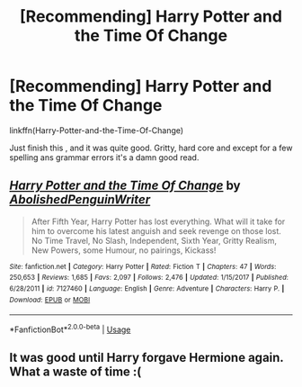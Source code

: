 #+TITLE: [Recommending] Harry Potter and the Time Of Change

* [Recommending] Harry Potter and the Time Of Change
:PROPERTIES:
:Author: Sorkaro
:Score: 0
:DateUnix: 1530634744.0
:DateShort: 2018-Jul-03
:FlairText: Recommendation
:END:
linkffn(Harry-Potter-and-the-Time-Of-Change)

Just finish this , and it was quite good. Gritty, hard core and except for a few spelling ans grammar errors it's a damn good read.


** [[https://www.fanfiction.net/s/7127460/1/][*/Harry Potter and the Time Of Change/*]] by [[https://www.fanfiction.net/u/3021879/AbolishedPenguinWriter][/AbolishedPenguinWriter/]]

#+begin_quote
  After Fifth Year, Harry Potter has lost everything. What will it take for him to overcome his latest anguish and seek revenge on those lost. No Time Travel, No Slash, Independent, Sixth Year, Gritty Realism, New Powers, some Humour, no pairings, Kickass!
#+end_quote

^{/Site/:} ^{fanfiction.net} ^{*|*} ^{/Category/:} ^{Harry} ^{Potter} ^{*|*} ^{/Rated/:} ^{Fiction} ^{T} ^{*|*} ^{/Chapters/:} ^{47} ^{*|*} ^{/Words/:} ^{250,653} ^{*|*} ^{/Reviews/:} ^{1,685} ^{*|*} ^{/Favs/:} ^{2,097} ^{*|*} ^{/Follows/:} ^{2,476} ^{*|*} ^{/Updated/:} ^{1/15/2017} ^{*|*} ^{/Published/:} ^{6/28/2011} ^{*|*} ^{/id/:} ^{7127460} ^{*|*} ^{/Language/:} ^{English} ^{*|*} ^{/Genre/:} ^{Adventure} ^{*|*} ^{/Characters/:} ^{Harry} ^{P.} ^{*|*} ^{/Download/:} ^{[[http://www.ff2ebook.com/old/ffn-bot/index.php?id=7127460&source=ff&filetype=epub][EPUB]]} ^{or} ^{[[http://www.ff2ebook.com/old/ffn-bot/index.php?id=7127460&source=ff&filetype=mobi][MOBI]]}

--------------

*FanfictionBot*^{2.0.0-beta} | [[https://github.com/tusing/reddit-ffn-bot/wiki/Usage][Usage]]
:PROPERTIES:
:Author: FanfictionBot
:Score: 1
:DateUnix: 1530634809.0
:DateShort: 2018-Jul-03
:END:


** It was good until Harry forgave Hermione again. What a waste of time :(
:PROPERTIES:
:Author: Quoba
:Score: 1
:DateUnix: 1530782466.0
:DateShort: 2018-Jul-05
:END:

